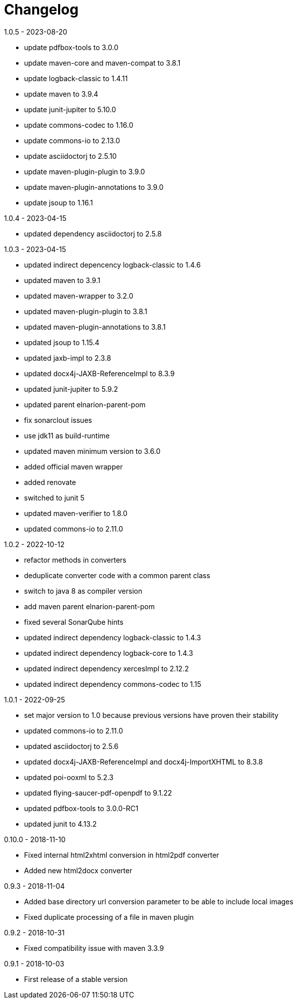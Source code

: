 = Changelog

.unreleased

.1.0.5 - 2023-08-20
* update pdfbox-tools to 3.0.0
* update maven-core and maven-compat to 3.8.1
* update logback-classic to 1.4.11
* update maven to 3.9.4
* update junit-jupiter to 5.10.0
* update commons-codec to 1.16.0
* update commons-io to 2.13.0
* update asciidoctorj to 2.5.10
* update maven-plugin-plugin to 3.9.0
* update maven-plugin-annotations to 3.9.0
* update jsoup to 1.16.1

.1.0.4 - 2023-04-15
* updated dependency asciidoctorj to 2.5.8

.1.0.3 - 2023-04-15
* updated indirect depencency logback-classic to 1.4.6
* updated maven to 3.9.1
* updated maven-wrapper to 3.2.0
* updated maven-plugin-plugin to 3.8.1
* updated maven-plugin-annotations to 3.8.1
* updated jsoup to 1.15.4
* updated jaxb-impl to 2.3.8
* updated docx4j-JAXB-ReferenceImpl to 8.3.9
* updated junit-jupiter to 5.9.2
* updated parent elnarion-parent-pom
* fix sonarclout issues
* use jdk11 as build-runtime
* updated maven minimum version to 3.6.0
* added official maven wrapper
* added renovate
* switched to junit 5
* updated maven-verifier to 1.8.0
* updated commons-io to 2.11.0

.1.0.2 - 2022-10-12
* refactor methods in converters
* deduplicate converter code with a common parent class
* switch to java 8 as compiler version
* add maven parent elnarion-parent-pom
* fixed several SonarQube hints
* updated indirect dependency logback-classic to 1.4.3
* updated indirect dependency logback-core to 1.4.3
* updated indirect dependency xercesImpl to 2.12.2
* updated indirect dependency commons-codec to 1.15


.1.0.1 - 2022-09-25
* set major version to 1.0 because previous versions have proven their stability
* updated commons-io to 2.11.0
* updated asciidoctorj to 2.5.6
* updated docx4j-JAXB-ReferenceImpl and docx4j-ImportXHTML to 8.3.8
* updated poi-ooxml to 5.2.3
* updated flying-saucer-pdf-openpdf to 9.1.22
* updated pdfbox-tools to 3.0.0-RC1
* updated junit to 4.13.2


.0.10.0 - 2018-11-10
* Fixed internal html2xhtml conversion in html2pdf converter
* Added new html2docx converter

.0.9.3 - 2018-11-04
* Added base directory url conversion parameter to be able to include local images
* Fixed duplicate processing of a file in maven plugin

.0.9.2 - 2018-10-31
* Fixed compatibility issue with maven 3.3.9

.0.9.1 - 2018-10-03
* First release of a stable version
